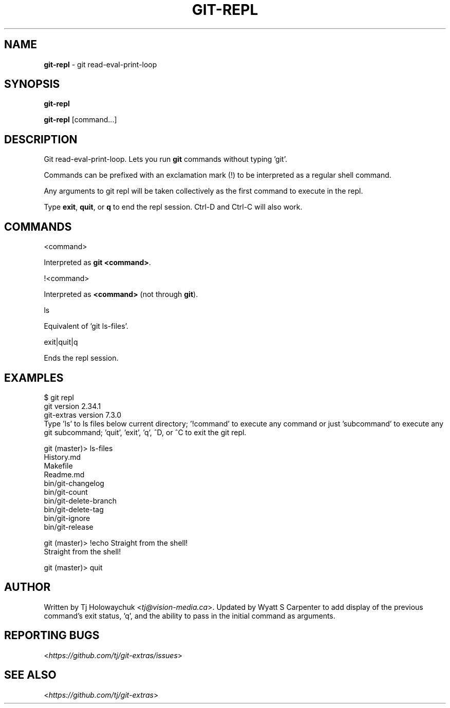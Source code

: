 .\" generated with Ronn-NG/v0.9.1
.\" http://github.com/apjanke/ronn-ng/tree/0.9.1
.TH "GIT\-REPL" "1" "September 2024" "" "Git Extras"
.SH "NAME"
\fBgit\-repl\fR \- git read\-eval\-print\-loop
.SH "SYNOPSIS"
\fBgit\-repl\fR
.P
\fBgit\-repl\fR [command\|\.\|\.\|\.]
.SH "DESCRIPTION"
Git read\-eval\-print\-loop\. Lets you run \fBgit\fR commands without typing 'git'\.
.P
Commands can be prefixed with an exclamation mark (!) to be interpreted as a regular shell command\.
.P
Any arguments to git repl will be taken collectively as the first command to execute in the repl\.
.P
Type \fBexit\fR, \fBquit\fR, or \fBq\fR to end the repl session\. Ctrl\-D and Ctrl\-C will also work\.
.SH "COMMANDS"
<command>
.P
Interpreted as \fBgit <command>\fR\.
.P
!<command>
.P
Interpreted as \fB<command>\fR (not through \fBgit\fR)\.
.P
ls
.P
Equivalent of 'git ls\-files'\.
.P
exit|quit|q
.P
Ends the repl session\.
.SH "EXAMPLES"
.nf
$ git repl
git version 2\.34\.1
git\-extras version 7\.3\.0
Type 'ls' to ls files below current directory; '!command' to execute any command or just 'subcommand' to execute any git subcommand; 'quit', 'exit', 'q', ^D, or ^C to exit the git repl\.

git (master)> ls\-files
History\.md
Makefile
Readme\.md
bin/git\-changelog
bin/git\-count
bin/git\-delete\-branch
bin/git\-delete\-tag
bin/git\-ignore
bin/git\-release

git (master)> !echo Straight from the shell!
Straight from the shell!

git (master)> quit
.fi
.SH "AUTHOR"
Written by Tj Holowaychuk <\fItj@vision\-media\.ca\fR>\. Updated by Wyatt S Carpenter to add display of the previous command's exit status, 'q', and the ability to pass in the initial command as arguments\.
.SH "REPORTING BUGS"
<\fIhttps://github\.com/tj/git\-extras/issues\fR>
.SH "SEE ALSO"
<\fIhttps://github\.com/tj/git\-extras\fR>
